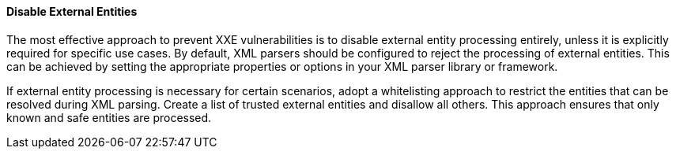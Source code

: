 
==== Disable External Entities

The most effective approach to prevent XXE vulnerabilities is to disable
external entity processing entirely, unless it is explicitly required for
specific use cases.
By default, XML parsers should be configured to reject the processing of
external entities. This can be achieved by setting the appropriate properties or
options in your XML parser library or framework.

If external entity processing is necessary for certain scenarios, adopt a
whitelisting approach to restrict the entities that can be resolved during XML
parsing. Create a list of trusted external entities and disallow all others.
This approach ensures that only known and safe entities are processed.

